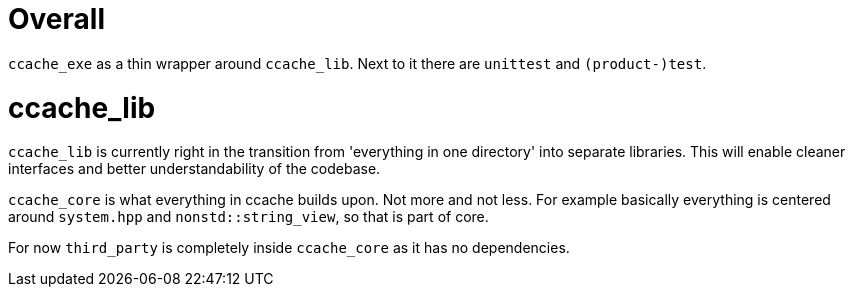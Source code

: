 = Overall

`ccache_exe` as a thin wrapper around `ccache_lib`.
Next to it there are `unittest` and `(product-)test`.


= ccache_lib

`ccache_lib` is currently right in the transition from 'everything in one
directory' into separate libraries. This will enable cleaner interfaces
and better understandability of the codebase.

`ccache_core` is what everything in ccache builds upon. Not more and not less.
For example basically everything is centered around `system.hpp` and
`nonstd::string_view`, so that is part of core.

For now `third_party` is completely inside `ccache_core` as it has no
dependencies.
